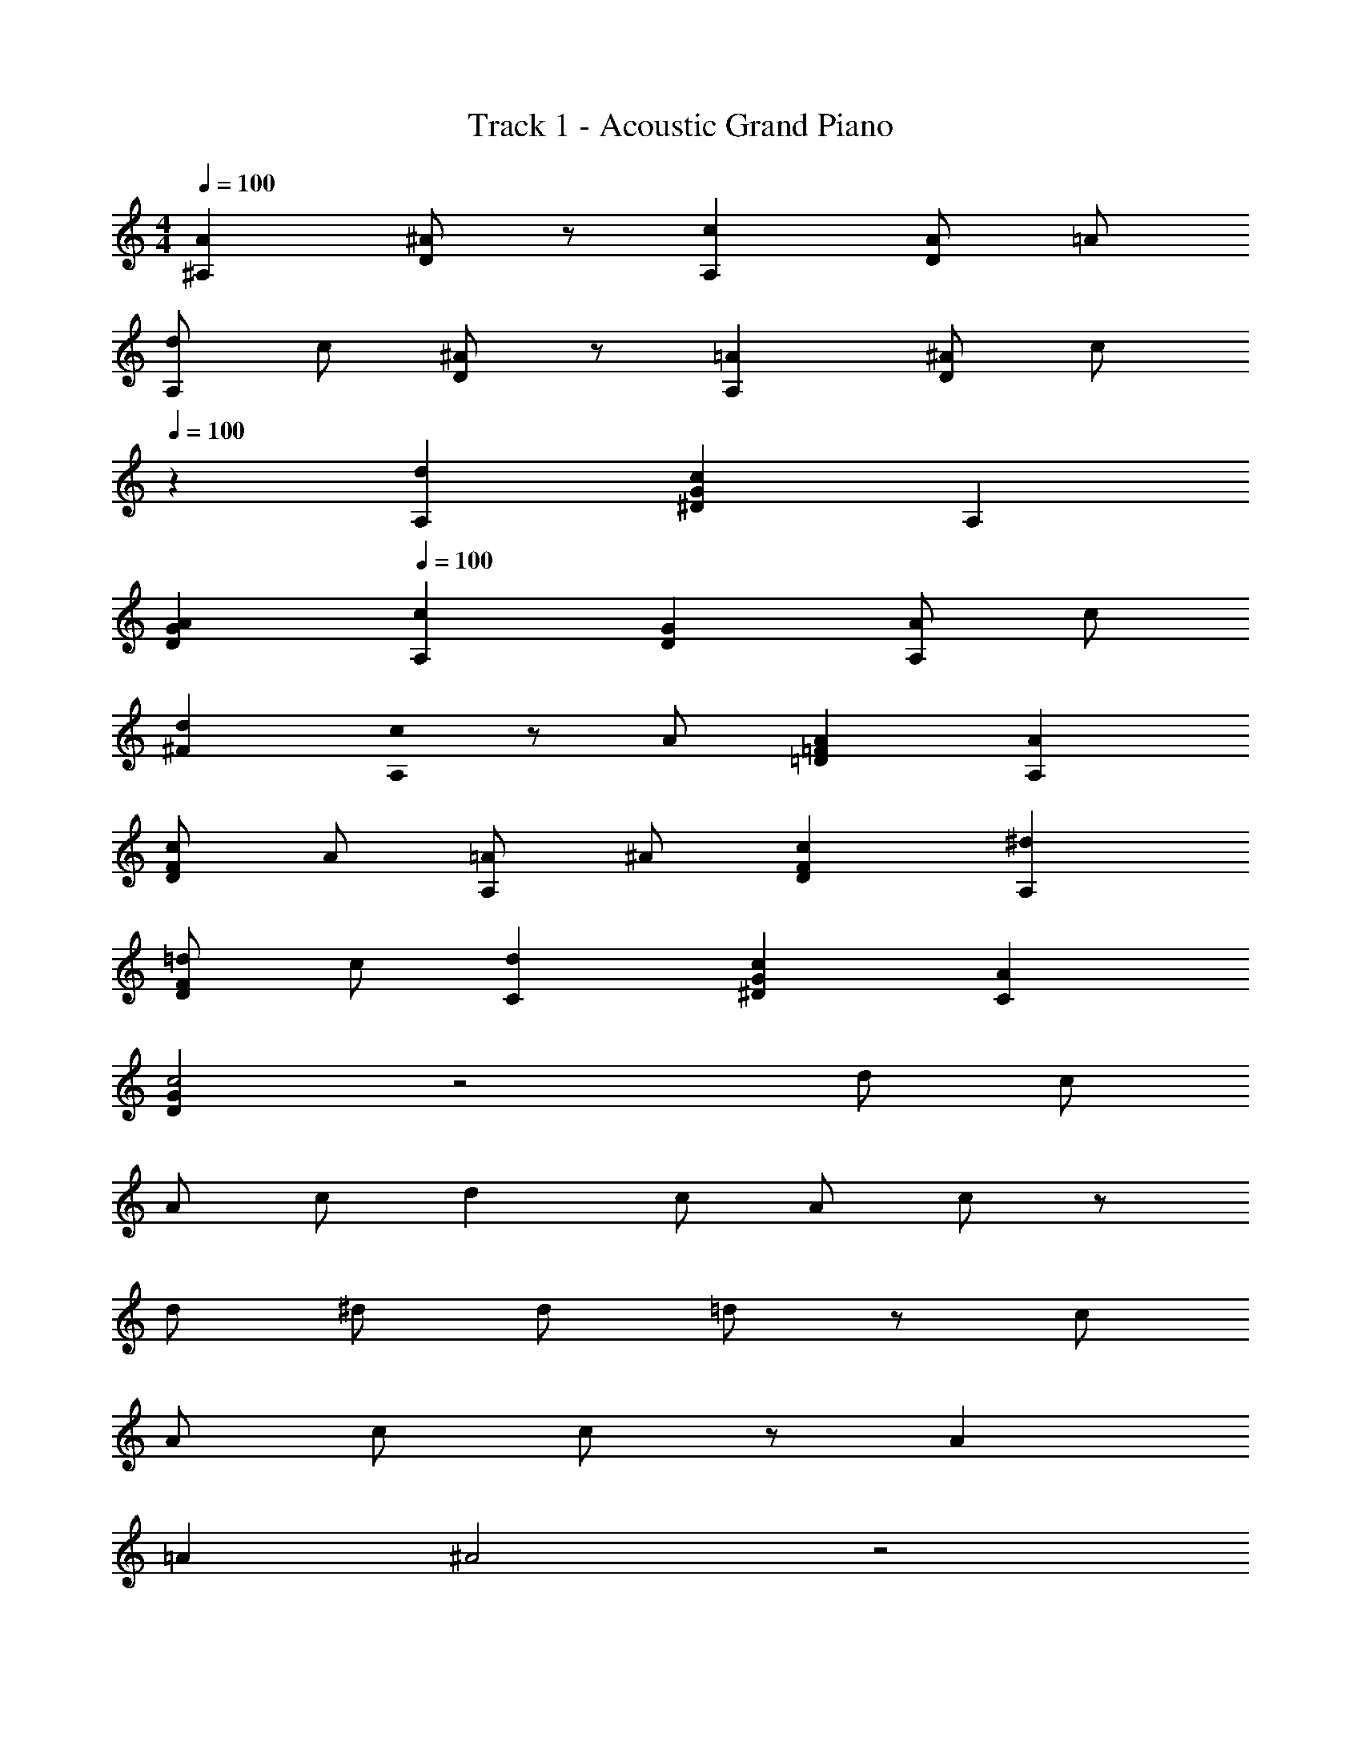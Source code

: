 X: 1
T: Track 1 - Acoustic Grand Piano
Z: ABC Generated by Starbound Composer
L: 1/8
M: 4/4
Q: 1/4=100
K: C
[A2^A,2] [^AD2] z [c2A,2] [AD2] =A 
[dA,2] c [^AD2] z [=A2A,2] [^AD2] c 
Q: 1/4=100
Q: 1/4=100
Q: 1/4=100
z2 [d2A,2] [c2G2^D2] A,2 
[A2G2D2] 
Q: 1/4=100
Q: 1/4=100
Q: 1/4=100
[c2A,2] [G2D2] [AA,2] c 
[d2^F2] [c0A,2] z A [A2=F2=D2] [A2A,2] 
[cF2D2] A [=AA,2] ^A [c2F2D2] [^d2A,2] 
[=dF2D2] c [d2C2] [c2G2^D2] [A2C2] 
[G2D2c4] z4 d c 
A c d2 c A c z 
d ^d [d49/24z2] =d91/48 z5/48 [c49/24z2] 
[A49/48z] c c91/24 z5/24 A2 
=A2 ^A4 z4 
[=A2A,2F8] [^A2A,2] [c2=A,2] [AA,2] =A 
[dG,2=D8] c [^A2G,2] [=A2G,2] [^AG,2] B 
[d^A,2^D8] c [c2A,2] A,2 [A2A,2] 
[c2F,2C8] F,2 [AF,2] c [d2F,2] 
[cA,2=D8] A [A2A,2] [A3/2A,2] c/2 [cA,2] =A 
[A2=A,2C8] [c2A,2] [^d49/48F,2z] =d15/16 z/16 [d49/48F,2z] c15/16 z/16 
[^A,4/3d2^D,8] [^D4/3z2/3] [c2z2/3] G4/3 [^AD4/3] [=Az/3] [A,4/3z2/3] [^Az2/3] [D4/3z/3] c z4 
d c c2 [A=D2^A,,2A,2] c [A2D2A,,2A,2] 
[=A2A,,2A,2D4] [^A2A,,2A,2] [f2F2=A,,2=A,2] [^dF2A,,2A,2] =d 
[cA,,2A,2F4] A [cA,,2A,2] d [d2G,,2G,2] [c2G,,2G,2] 
[G,,2G,2] [dG,,2G,2] ^d [d2^D,,2D,2G4A4] [=d2D,,2D,2] 
[c2F,,2F,2=A4] [d2F,,2F,2] [c2^A,,2^A,2F4] [^A2A,,2A,2] 
[A2A,,2A,2F4] [c2A,,2A,2] [d2A,,2A,2F4] [cA,,2A,2] A 
[c4/3^D4/3A,,2A,2] [d4/3F4/3z2/3] [A,,2A,2z2/3] [^d4/3G4/3] [d2G4D,,8A,,8D,8] =d2 
[c2=A2] [^AA,] [cC] 
M: 5/4
[c6C6=A6F,,6C,6F,6] 
^A2 =A2 
M: 4/4
[A,,^A2=D4] F, [A,c2] F, 
[=A,,d2F4] F, [c=A,] [AF,] [cG,,] [A=D,] [G,=A2] D, 
[F,,^A2] ^A,, [AD,] [cA,,] [D,,d2] A,, [^D,c2] A,, 
D,, A,, [D,^d2] A,, 
Q: 1/4=100
[D,,d2G2] [A,,z/48] 
Q: 1/4=98
z47/48 [D,=d2F4z/24] 
Q: 1/4=97
z23/24 [A,,z/24] 
Q: 1/4=95
z23/24 
[cF,,z/16] 
Q: 1/4=94
z15/16 [AC,z/12] 
Q: 1/4=92
z11/12 [c2F2F,2z5/48] 
Q: 1/4=91
z 
Q: 1/4=89
z43/48 [d8A8^A,,,8A,,8z/8] 
Q: 1/4=88
z49/48 
Q: 1/4=86
z49/48 
Q: 1/4=85
z 
Q: 1/4=83
z49/48 
Q: 1/4=82
z49/48 
Q: 1/4=80
z49/48 
Q: 1/4=79
z 
Q: 1/4=77
